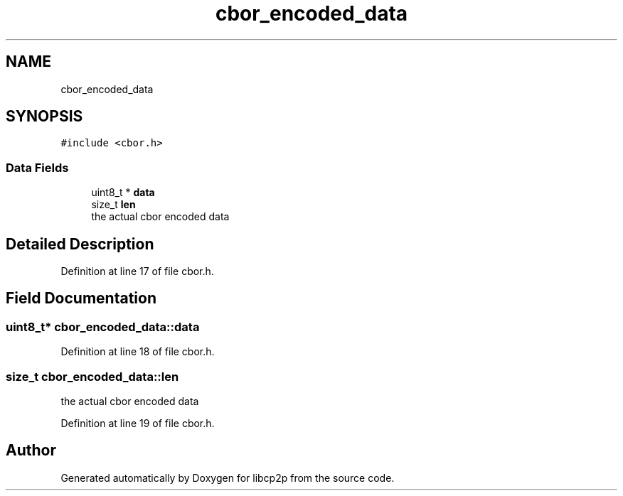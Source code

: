 .TH "cbor_encoded_data" 3 "Thu Aug 6 2020" "libcp2p" \" -*- nroff -*-
.ad l
.nh
.SH NAME
cbor_encoded_data
.SH SYNOPSIS
.br
.PP
.PP
\fC#include <cbor\&.h>\fP
.SS "Data Fields"

.in +1c
.ti -1c
.RI "uint8_t * \fBdata\fP"
.br
.ti -1c
.RI "size_t \fBlen\fP"
.br
.RI "the actual cbor encoded data "
.in -1c
.SH "Detailed Description"
.PP 
Definition at line 17 of file cbor\&.h\&.
.SH "Field Documentation"
.PP 
.SS "uint8_t* cbor_encoded_data::data"

.PP
Definition at line 18 of file cbor\&.h\&.
.SS "size_t cbor_encoded_data::len"

.PP
the actual cbor encoded data 
.PP
Definition at line 19 of file cbor\&.h\&.

.SH "Author"
.PP 
Generated automatically by Doxygen for libcp2p from the source code\&.
